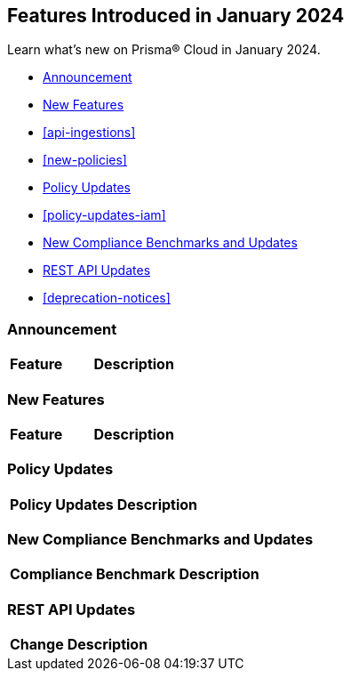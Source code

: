 == Features Introduced in January 2024

Learn what's new on Prisma® Cloud in January 2024.

* <<announcement>>
* <<new-features>>
* <<api-ingestions>>
* <<new-policies>>
* <<policy-updates>>
* <<policy-updates-iam>>
* <<new-compliance-benchmarks-and-updates>>
* <<rest-api-updates>>
//* <<changes-in-existing-behavior>>
* <<deprecation-notices>>

[#announcement]
=== Announcement

[cols="50%a,50%a"]
|===
|*Feature*
|*Description*



|===


[#new-features]
=== New Features

[cols="50%a,50%a"]
|===
|*Feature*
|*Description*

|===

[#policy-updates]
=== Policy Updates

[cols="50%a,50%a"]
|===
|*Policy Updates*
|*Description*

|===


[#new-compliance-benchmarks-and-updates]
=== New Compliance Benchmarks and Updates

[cols="50%a,50%a"]
|===
|*Compliance Benchmark*
|*Description*

|===

[#rest-api-updates]
=== REST API Updates

[cols="37%a,63%a"]
|===
|*Change*
|*Description*


|===
